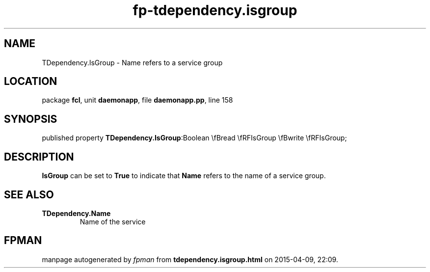 .\" file autogenerated by fpman
.TH "fp-tdependency.isgroup" 3 "2014-03-14" "fpman" "Free Pascal Programmer's Manual"
.SH NAME
TDependency.IsGroup - Name refers to a service group
.SH LOCATION
package \fBfcl\fR, unit \fBdaemonapp\fR, file \fBdaemonapp.pp\fR, line 158
.SH SYNOPSIS
published property  \fBTDependency.IsGroup\fR:Boolean \\fBread \\fRFIsGroup \\fBwrite \\fRFIsGroup;
.SH DESCRIPTION
\fBIsGroup\fR can be set to \fBTrue\fR to indicate that \fBName\fR refers to the name of a service group.


.SH SEE ALSO
.TP
.B TDependency.Name
Name of the service

.SH FPMAN
manpage autogenerated by \fIfpman\fR from \fBtdependency.isgroup.html\fR on 2015-04-09, 22:09.

